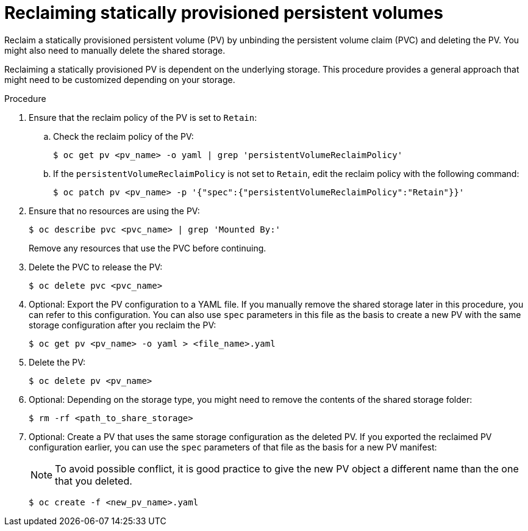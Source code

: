 // Module included in the following assemblies:
//
// virt/virtual_machines/virtual_disks/virt-reusing-statically-provisioned-persistent-volumes.adoc

[id="virt-reclaiming-statically-provisioned-persistent-volumes_{context}"]
= Reclaiming statically provisioned persistent volumes

Reclaim a statically provisioned persistent volume (PV) by unbinding the persistent volume claim (PVC) and deleting the PV. You might also need to manually delete the shared storage.

Reclaiming a statically provisioned PV is dependent on the underlying storage.
This procedure provides a general approach that might need to be customized depending on your storage.

.Procedure

. Ensure that the reclaim policy of the PV is set to `Retain`:

.. Check the reclaim policy of the PV:
+
[source,terminal]
----
$ oc get pv <pv_name> -o yaml | grep 'persistentVolumeReclaimPolicy'
----

.. If the `persistentVolumeReclaimPolicy` is not set to `Retain`, edit the reclaim policy with the following command:
+
[source,terminal]
----
$ oc patch pv <pv_name> -p '{"spec":{"persistentVolumeReclaimPolicy":"Retain"}}'
----

. Ensure that no resources are using the PV:
+
[source,terminal]
----
$ oc describe pvc <pvc_name> | grep 'Mounted By:'
----
+
Remove any resources that use the PVC before continuing.

. Delete the PVC to release the PV:
+
[source,terminal]
----
$ oc delete pvc <pvc_name>
----

. Optional: Export the PV configuration to a YAML file. If you manually remove the shared storage later in this procedure, you can refer to this configuration.
You can also use `spec` parameters in this file as the basis to create a new PV with the same storage configuration after you reclaim the PV:
+
[source,terminal]
----
$ oc get pv <pv_name> -o yaml > <file_name>.yaml
----

. Delete the PV:
+
[source,terminal]
----
$ oc delete pv <pv_name>
----

. Optional: Depending on the storage type, you might need to remove the contents of the shared storage folder:
+
[source,terminal]
----
$ rm -rf <path_to_share_storage>
----

. Optional: Create a PV that uses the same storage configuration as the deleted PV. If you exported the reclaimed PV configuration earlier, you can use the `spec` parameters of that file as the basis for a new PV manifest:
+
[NOTE]
====
To avoid possible conflict, it is good practice to give the new PV object a different name than the one that you deleted.
====
+
[source,terminal]
----
$ oc create -f <new_pv_name>.yaml
----
